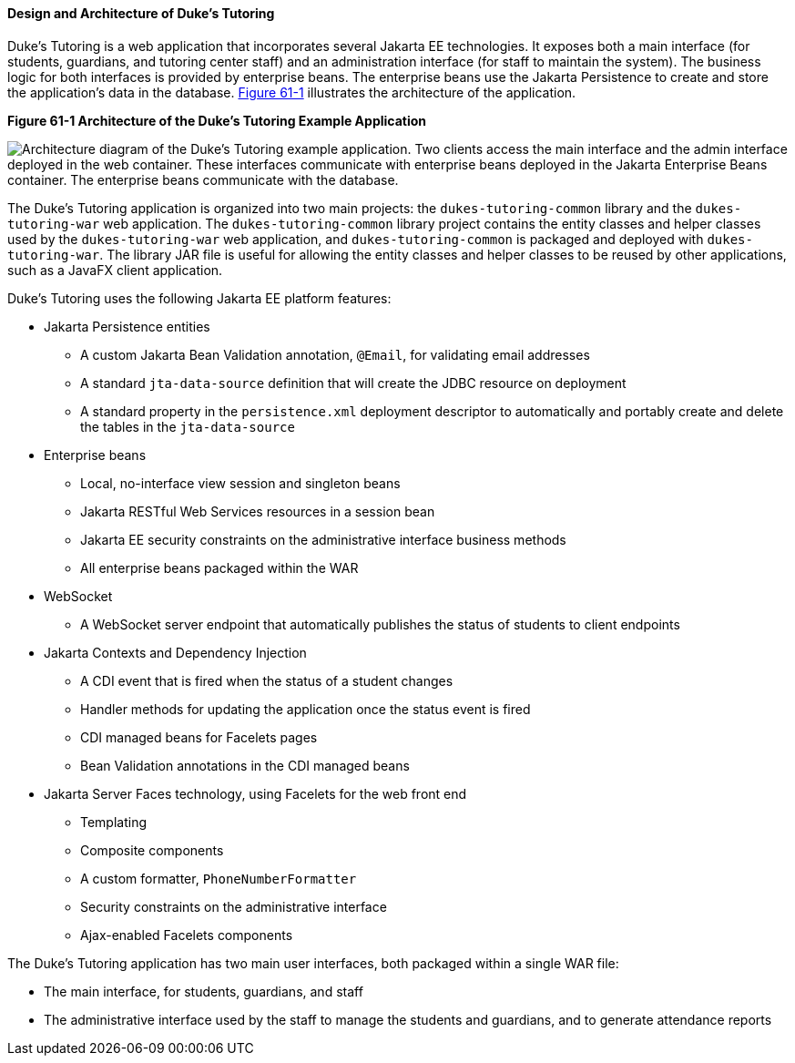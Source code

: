 [[GKAEI]][[design-and-architecture-of-dukes-tutoring]]

==== Design and Architecture of Duke's Tutoring

Duke's Tutoring is a web application that incorporates several Jakarta EE
technologies. It exposes both a main interface (for students, guardians,
and tutoring center staff) and an administration interface (for staff to
maintain the system). The business logic for both interfaces is provided
by enterprise beans. The enterprise beans use the Jakarta Persistence
to create and store the application's data in the database.
link:#CHDDJDCH[Figure 61-1] illustrates the architecture of the
application.

[[CHDDJDCH]]

.*Figure 61-1 Architecture of the Duke's Tutoring Example Application*
image:jakartaeett_dt_061.png[
"Architecture diagram of the Duke's Tutoring example application. Two
clients access the main interface and the admin interface deployed in
the web container. These interfaces communicate with enterprise beans
deployed in the Jakarta Enterprise Beans container. The enterprise beans communicate with the
database."]

The Duke's Tutoring application is organized into two main projects: the
`dukes-tutoring-common` library and the `dukes-tutoring-war` web
application. The `dukes-tutoring-common` library project contains the
entity classes and helper classes used by the `dukes-tutoring-war` web
application, and `dukes-tutoring-common` is packaged and deployed with
`dukes-tutoring-war`. The library JAR file is useful for allowing the
entity classes and helper classes to be reused by other applications,
such as a JavaFX client application.

Duke's Tutoring uses the following Jakarta EE platform features:

* Jakarta Persistence entities

** A custom Jakarta Bean Validation annotation, `@Email`, for validating email
addresses

** A standard `jta-data-source` definition that will create the JDBC
resource on deployment

** A standard property in the `persistence.xml` deployment descriptor to
automatically and portably create and delete the tables in the
`jta-data-source`
* Enterprise beans

** Local, no-interface view session and singleton beans

** Jakarta RESTful Web Services resources in a session bean

** Jakarta EE security constraints on the administrative interface business
methods

** All enterprise beans packaged within the WAR
* WebSocket

** A WebSocket server endpoint that automatically publishes the status
of students to client endpoints
* Jakarta Contexts and Dependency Injection

** A CDI event that is fired when the status of a student changes

** Handler methods for updating the application once the status event is
fired

** CDI managed beans for Facelets pages

** Bean Validation annotations in the CDI managed beans
* Jakarta Server Faces technology, using Facelets for the web front end

** Templating

** Composite components

** A custom formatter, `PhoneNumberFormatter`

** Security constraints on the administrative interface

** Ajax-enabled Facelets components

The Duke's Tutoring application has two main user interfaces, both
packaged within a single WAR file:

* The main interface, for students, guardians, and staff
* The administrative interface used by the staff to manage the students
and guardians, and to generate attendance reports
